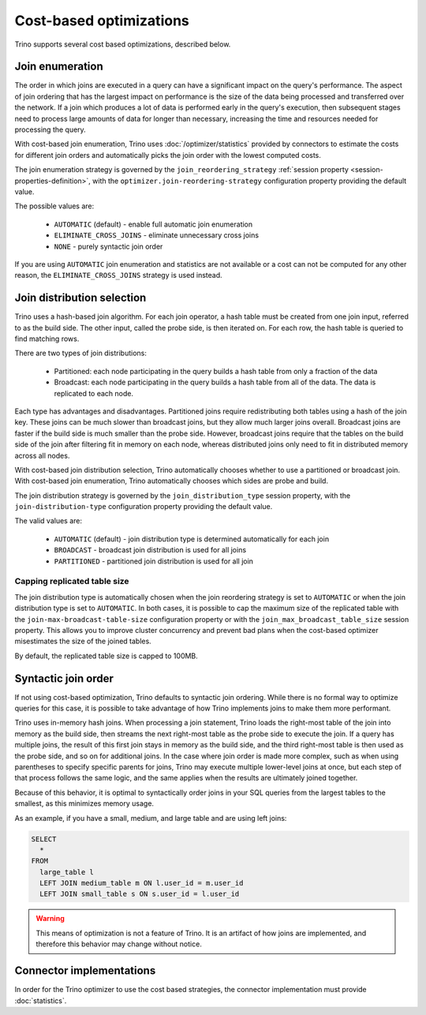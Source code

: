 ========================
Cost-based optimizations
========================

Trino supports several cost based optimizations, described below.

Join enumeration
----------------

The order in which joins are executed in a query can have a significant impact
on the query's performance. The aspect of join ordering that has the largest
impact on performance is the size of the data being processed and transferred
over the network. If a join which produces a lot of data is performed early in
the query's execution, then subsequent stages need to process large amounts of
data for longer than necessary, increasing the time and resources needed for
processing the query.

With cost-based join enumeration, Trino uses :doc:`/optimizer/statistics`
provided by connectors to estimate the costs for different join orders and
automatically picks the join order with the lowest computed costs.

The join enumeration strategy is governed by the ``join_reordering_strategy``
:ref:`session property <session-properties-definition>`, with the
``optimizer.join-reordering-strategy`` configuration property providing the
default value.

The possible values are:

 * ``AUTOMATIC`` (default) - enable full automatic join enumeration
 * ``ELIMINATE_CROSS_JOINS`` - eliminate unnecessary cross joins
 * ``NONE`` - purely syntactic join order

If you are using ``AUTOMATIC`` join enumeration and statistics are not
available or a cost can not be computed for any other reason, the
``ELIMINATE_CROSS_JOINS`` strategy is used instead.

Join distribution selection
---------------------------

Trino uses a hash-based join algorithm. For each join operator, a hash table
must be created from one join input, referred to as the build side. The other
input, called the probe side, is then iterated on. For each row, the hash table
is queried to find matching rows.

There are two types of join distributions:

 * Partitioned: each node participating in the query builds a hash table from
   only a fraction of the data
 * Broadcast: each node participating in the query builds a hash table from all
   of the data. The data is replicated to each node.

Each type has advantages and disadvantages. Partitioned joins require
redistributing both tables using a hash of the join key. These joins can be much
slower than broadcast joins, but they allow much larger joins overall. Broadcast
joins are faster if the build side is much smaller than the probe side. However,
broadcast joins require that the tables on the build side of the join after
filtering fit in memory on each node, whereas distributed joins only need to fit
in distributed memory across all nodes.

With cost-based join distribution selection, Trino automatically chooses whether
to use a partitioned or broadcast join. With cost-based join enumeration, Trino
automatically chooses which sides are probe and build.

The join distribution strategy is governed by the ``join_distribution_type``
session property, with the ``join-distribution-type`` configuration property
providing the default value.

The valid values are:

 * ``AUTOMATIC`` (default) - join distribution type is determined automatically
   for each join
 * ``BROADCAST`` - broadcast join distribution is used for all joins
 * ``PARTITIONED`` - partitioned join distribution is used for all join

-----------------------------
Capping replicated table size
-----------------------------

The join distribution type is automatically chosen when the join reordering
strategy is set to ``AUTOMATIC`` or when the join distribution type is set to
``AUTOMATIC``. In both cases, it is possible to cap the maximum size of the
replicated table with the ``join-max-broadcast-table-size`` configuration
property or with the ``join_max_broadcast_table_size`` session property. This
allows you to improve cluster concurrency and prevent bad plans when the
cost-based optimizer misestimates the size of the joined tables.

By default, the replicated table size is capped to 100MB.

Syntactic join order
--------------------

If not using cost-based optimization, Trino defaults to syntactic join ordering.
While there is no formal way to optimize queries for this case, it is possible
to take advantage of how Trino implements joins to make them more performant.

Trino uses in-memory hash joins. When processing a join statement, Trino loads
the right-most table of the join into memory as the build side, then streams the
next right-most table as the probe side to execute the join. If a query has
multiple joins, the result of this first join stays in memory as the build side,
and the third right-most table is then used as the probe side, and so on for
additional joins. In the case where join order is made more complex, such as
when using parentheses to specify specific parents for joins, Trino may execute
multiple lower-level joins at once, but each step of that process follows the
same logic, and the same applies when the results are ultimately joined
together.

Because of this behavior, it is optimal to syntactically order joins in your SQL
queries from the largest tables to the smallest, as this minimizes memory usage.

As an example, if you have a small, medium, and large table and are using left
joins:

.. code-block:: sql

    SELECT
      *
    FROM
      large_table l
      LEFT JOIN medium_table m ON l.user_id = m.user_id
      LEFT JOIN small_table s ON s.user_id = l.user_id

.. warning::

    This means of optimization is not a feature of Trino. It is an artifact of
    how joins are implemented, and therefore this behavior may change without
    notice.

Connector implementations
-------------------------

In order for the Trino optimizer to use the cost based strategies,
the connector implementation must provide :doc:`statistics`.

